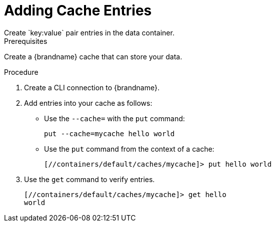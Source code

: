 [id='cli_add_entries']
= Adding Cache Entries
Create `key:value` pair entries in the data container.

.Prerequisites

Create a {brandname} cache that can store your data.

.Procedure

. Create a CLI connection to {brandname}.
. Add entries into your cache as follows:
+
* Use the [command]`--cache=` with the [command]`put` command:
+
[source,options="nowrap",subs=attributes+]
----
put --cache=mycache hello world
----
+
* Use the [command]`put` command from the context of a cache:
+
[source,options="nowrap",subs=attributes+]
----
[//containers/default/caches/mycache]> put hello world
----
. Use the [command]`get` command to verify entries.
+
[source,options="nowrap",subs=attributes+]
----
[//containers/default/caches/mycache]> get hello
world
----
